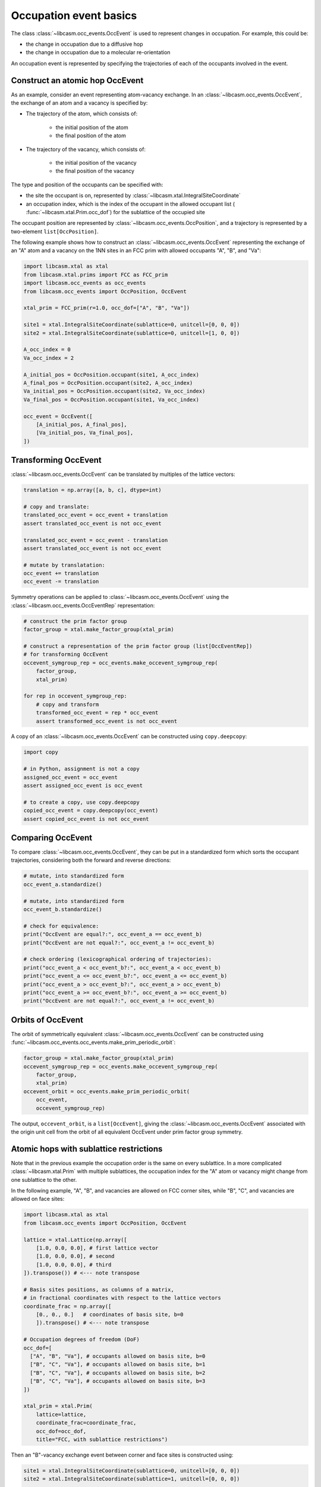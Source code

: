 
.. _occupation-events-basics:

Occupation event basics
=======================

The class :class:`~libcasm.occ_events.OccEvent` is used to represent changes in occupation. For example, this could be:

- the change in occupation due to a diffusive hop
- the change in occupation due to a molecular re-orientation

An occupation event is represented by specifying the trajectories of each of the occupants involved in the event.

Construct an atomic hop OccEvent
--------------------------------

As an example, consider an event representing atom-vacancy exchange. In an :class:`~libcasm.occ_events.OccEvent`, the exchange of an atom and a vacancy is specified by:

- The trajectory of the atom, which consists of:

    - the initial position of the atom
    - the final position of the atom

- The trajectory of the vacancy, which consists of:

    - the initial position of the vacancy
    - the final position of the vacancy

The type and position of the occupants can be specified with:

- the site the occupant is on, represented by :class:`~libcasm.xtal.IntegralSiteCoordinate`
- an occupation index, which is the index of the occupant in the allowed occupant list ( :func:`~libcasm.xtal.Prim.occ_dof`) for the sublattice of the occupied site

The occupant position are represented by :class:`~libcasm.occ_events.OccPosition`, and a trajectory is represented by a two-element ``list[OccPosition]``.

The following example shows how to construct an :class:`~libcasm.occ_events.OccEvent` representing the exchange of an "A" atom and a vacancy on the 1NN sites in an FCC prim with allowed occupants "A", "B", and "Va":

.. code-block:: Python

    import libcasm.xtal as xtal
    from libcasm.xtal.prims import FCC as FCC_prim
    import libcasm.occ_events as occ_events
    from libcasm.occ_events import OccPosition, OccEvent

    xtal_prim = FCC_prim(r=1.0, occ_dof=["A", "B", "Va"])

    site1 = xtal.IntegralSiteCoordinate(sublattice=0, unitcell=[0, 0, 0])
    site2 = xtal.IntegralSiteCoordinate(sublattice=0, unitcell=[1, 0, 0])

    A_occ_index = 0
    Va_occ_index = 2

    A_initial_pos = OccPosition.occupant(site1, A_occ_index)
    A_final_pos = OccPosition.occupant(site2, A_occ_index)
    Va_initial_pos = OccPosition.occupant(site2, Va_occ_index)
    Va_final_pos = OccPosition.occupant(site1, Va_occ_index)

    occ_event = OccEvent([
        [A_initial_pos, A_final_pos],
        [Va_initial_pos, Va_final_pos],
    ])


Transforming OccEvent
---------------------

:class:`~libcasm.occ_events.OccEvent` can be translated by multiples of the lattice vectors:

.. code-block:: Python

    translation = np.array([a, b, c], dtype=int)

    # copy and translate:
    translated_occ_event = occ_event + translation
    assert translated_occ_event is not occ_event

    translated_occ_event = occ_event - translation
    assert translated_occ_event is not occ_event

    # mutate by translatation:
    occ_event += translation
    occ_event -= translation

Symmetry operations can be applied to :class:`~libcasm.occ_events.OccEvent` using the :class:`~libcasm.occ_events.OccEventRep` representation:

.. code-block:: Python

    # construct the prim factor group
    factor_group = xtal.make_factor_group(xtal_prim)

    # construct a representation of the prim factor group (list[OccEventRep])
    # for transforming OccEvent
    occevent_symgroup_rep = occ_events.make_occevent_symgroup_rep(
        factor_group,
        xtal_prim)

    for rep in occevent_symgroup_rep:
        # copy and transform
        transformed_occ_event = rep * occ_event
        assert transformed_occ_event is not occ_event


A copy of an :class:`~libcasm.occ_events.OccEvent` can be constructed using ``copy.deepcopy``:

.. code-block:: Python

    import copy

    # in Python, assignment is not a copy
    assigned_occ_event = occ_event
    assert assigned_occ_event is occ_event

    # to create a copy, use copy.deepcopy
    copied_occ_event = copy.deepcopy(occ_event)
    assert copied_occ_event is not occ_event


Comparing OccEvent
------------------

To compare :class:`~libcasm.occ_events.OccEvent`, they can be put in a standardized form which sorts the occupant trajectories, considering both the forward and reverse directions:

.. code-block:: Python

    # mutate, into standardized form
    occ_event_a.standardize()

    # mutate, into standardized form
    occ_event_b.standardize()

    # check for equivalence:
    print("OccEvent are equal?:", occ_event_a == occ_event_b)
    print("OccEvent are not equal?:", occ_event_a != occ_event_b)

    # check ordering (lexicographical ordering of trajectories):
    print("occ_event_a < occ_event_b?:", occ_event_a < occ_event_b)
    print("occ_event_a <= occ_event_b?:", occ_event_a <= occ_event_b)
    print("occ_event_a > occ_event_b?:", occ_event_a > occ_event_b)
    print("occ_event_a >= occ_event_b?:", occ_event_a >= occ_event_b)
    print("OccEvent are not equal?:", occ_event_a != occ_event_b)


.. _orbits-of-occevent:

Orbits of OccEvent
------------------

The orbit of symmetrically equivalent :class:`~libcasm.occ_events.OccEvent` can be constructed using :func:`~libcasm.occ_events.occ_events.make_prim_periodic_orbit`:

.. code-block:: Python

    factor_group = xtal.make_factor_group(xtal_prim)
    occevent_symgroup_rep = occ_events.make_occevent_symgroup_rep(
        factor_group,
        xtal_prim)
    occevent_orbit = occ_events.make_prim_periodic_orbit(
        occ_event,
        occevent_symgroup_rep)

The output, ``occevent_orbit``, is a ``list[OccEvent]``, giving the :class:`~libcasm.occ_events.OccEvent` associated with the origin unit cell from the orbit of all equivalent OccEvent under prim factor group symmetry.


Atomic hops with sublattice restrictions
----------------------------------------

Note that in the previous example the occupation order is the same on every sublattice. In a more complicated :class:`~libcasm.xtal.Prim` with multiple sublattices, the occupation index for the "A" atom or vacancy might change from one sublattice to the other.

In the following example, "A", "B", and vacancies are allowed on FCC corner sites, while "B", "C", and vacancies are allowed on face sites:

.. code-block:: Python

    import libcasm.xtal as xtal
    from libcasm.occ_events import OccPosition, OccEvent

    lattice = xtal.Lattice(np.array([
        [1.0, 0.0, 0.0], # first lattice vector
        [1.0, 0.0, 0.0], # second
        [1.0, 0.0, 0.0], # third
    ]).transpose()) # <--- note transpose

    # Basis sites positions, as columns of a matrix,
    # in fractional coordinates with respect to the lattice vectors
    coordinate_frac = np.array([
        [0., 0., 0.]   # coordinates of basis site, b=0
        ]).transpose() # <--- note transpose

    # Occupation degrees of freedom (DoF)
    occ_dof=[
      ["A", "B", "Va"], # occupants allowed on basis site, b=0
      ["B", "C", "Va"], # occupants allowed on basis site, b=1
      ["B", "C", "Va"], # occupants allowed on basis site, b=2
      ["B", "C", "Va"], # occupants allowed on basis site, b=3
    ])

    xtal_prim = xtal.Prim(
        lattice=lattice,
        coordinate_frac=coordinate_frac,
        occ_dof=occ_dof,
        title="FCC, with sublattice restrictions")

Then an "B"-vacancy exchange event between corner and face sites is constructed using:

.. code-block:: Python

    site1 = xtal.IntegralSiteCoordinate(sublattice=0, unitcell=[0, 0, 0])
    site2 = xtal.IntegralSiteCoordinate(sublattice=1, unitcell=[0, 0, 0])

    B_init_occ_index = 1
    B_final_occ_index = 0
    Va_occ_index = 2

    B_initial_pos = OccPosition.occupant(site1, B_init_occ_index)
    B_final_pos = OccPosition.occupant(site2, B_final_occ_index)
    Va_initial_pos = OccPosition.occupant(site2, Va_occ_index)
    Va_final_pos = OccPosition.occupant(site1, Va_occ_index)

    occ_event = OccEvent([
        [A_initial_pos, A_final_pos],
        [Va_initial_pos, Va_final_pos],
    ])
